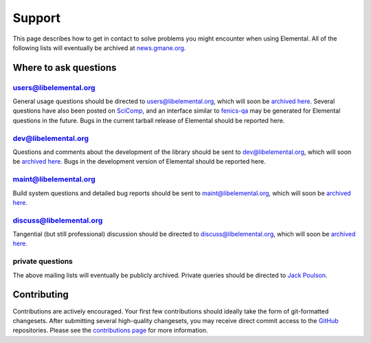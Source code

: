 .. _support:

#######
Support
#######

This page describes how to get in contact to solve problems you might
encounter when using Elemental. All of the following lists will eventually
be archived at 
`news.gmane.org <http://news.gmane.org/index.php?prefix=gmane.comp.mathematics.elemental>`__.

.. _help_answers:

Where to ask questions
======================

users@libelemental.org
----------------------
General usage questions should be directed to 
`users@libelemental.org <mailto:users@libelemental.org>`__, which will
soon be `archived here <http://news.gmane.org/index.php?prefix=gmane.comp.mathematics.elemental.user>`__.
Several questions have also been posted on 
`SciComp <http://scicomp.stackexchange.com>`__, and an interface similar
to `fenics-qa <http://fenicsproject.org/qa>`__ may be generated for 
Elemental questions in the future.
Bugs in the current tarball release of Elemental should be reported here.

.. raw:: html
    :file: users.inc

dev@libelemental.org
--------------------
Questions and comments about the development of the library should be sent 
to `dev@libelemental.org <mailto:dev@libelemental.org>`__, which will soon
be `archived here <http://news.gmane.org/index.php?prefix=gmane.comp.mathematics.elemental.devel>`__.
Bugs in the development version of Elemental should be reported here.

.. raw:: html
    :file: dev.inc

maint@libelemental.org
----------------------
Build system questions and detailed bug reports should be sent to 
`maint@libelemental.org <mailto:maint@libelemental.org>`__, which will soon
be `archived here <http://news.gmane.org/index.php?prefix=gmane.comp.mathematics.elemental.maint>`__.

.. raw:: html
    :file: maint.inc

discuss@libelemental.org
------------------------
Tangential (but still professional) discussion should be directed to
`discuss@libelemental.org <mailto:discuss@libelemental.org>`__, which will soon
be `archived here <http://news.gmane.org/index.php?prefix=gmane.comp.mathematics.elemental.discuss>`__.

.. raw:: html
    :file: discuss.inc

private questions
-----------------
The above mailing lists will eventually be publicly archived. 
Private queries should be directed to 
`Jack Poulson <mailto:jackpoulson@lavabit.com>`__.

Contributing
============

Contributions are actively encouraged. Your first few contributions should 
ideally take the form of git-formatted changesets. After submitting several 
high-quality changesets, you may receive direct commit access to the 
`GitHub <http://github.com/elemental/Elemental>`__ repositories.
Please see the `contributions page <http://libelemental.org/contributing>`__
for more information.
